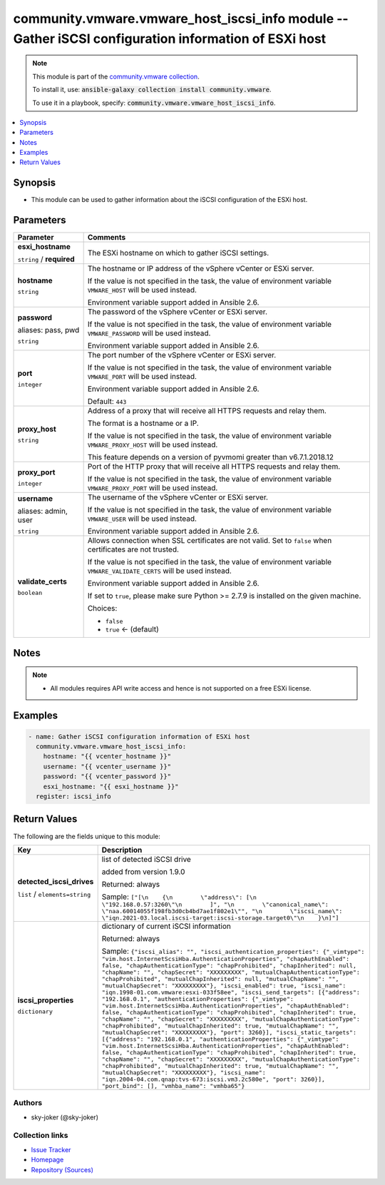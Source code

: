 

community.vmware.vmware_host_iscsi_info module -- Gather iSCSI configuration information of ESXi host
+++++++++++++++++++++++++++++++++++++++++++++++++++++++++++++++++++++++++++++++++++++++++++++++++++++

.. note::
    This module is part of the `community.vmware collection <https://galaxy.ansible.com/community/vmware>`_.

    To install it, use: :code:`ansible-galaxy collection install community.vmware`.

    To use it in a playbook, specify: :code:`community.vmware.vmware_host_iscsi_info`.


.. contents::
   :local:
   :depth: 1


Synopsis
--------

- This module can be used to gather information about the iSCSI configuration of the ESXi host.








Parameters
----------

.. list-table::
  :widths: auto
  :header-rows: 1

  * - Parameter
    - Comments

  * - .. raw:: html

        <div style="display: flex;"><div style="flex: 1 0 auto; white-space: nowrap; margin-left: 0.25em;">

      .. _parameter-esxi_hostname:

      **esxi_hostname**

      :literal:`string` / :strong:`required`

      .. raw:: html

        </div></div>

    - 
      The ESXi hostname on which to gather iSCSI settings.



  * - .. raw:: html

        <div style="display: flex;"><div style="flex: 1 0 auto; white-space: nowrap; margin-left: 0.25em;">

      .. _parameter-hostname:

      **hostname**

      :literal:`string`

      .. raw:: html

        </div></div>

    - 
      The hostname or IP address of the vSphere vCenter or ESXi server.

      If the value is not specified in the task, the value of environment variable \ :literal:`VMWARE\_HOST`\  will be used instead.

      Environment variable support added in Ansible 2.6.



  * - .. raw:: html

        <div style="display: flex;"><div style="flex: 1 0 auto; white-space: nowrap; margin-left: 0.25em;">

      .. _parameter-pass:
      .. _parameter-password:
      .. _parameter-pwd:

      **password**

      aliases: pass, pwd

      :literal:`string`

      .. raw:: html

        </div></div>

    - 
      The password of the vSphere vCenter or ESXi server.

      If the value is not specified in the task, the value of environment variable \ :literal:`VMWARE\_PASSWORD`\  will be used instead.

      Environment variable support added in Ansible 2.6.



  * - .. raw:: html

        <div style="display: flex;"><div style="flex: 1 0 auto; white-space: nowrap; margin-left: 0.25em;">

      .. _parameter-port:

      **port**

      :literal:`integer`

      .. raw:: html

        </div></div>

    - 
      The port number of the vSphere vCenter or ESXi server.

      If the value is not specified in the task, the value of environment variable \ :literal:`VMWARE\_PORT`\  will be used instead.

      Environment variable support added in Ansible 2.6.


      Default: :literal:`443`


  * - .. raw:: html

        <div style="display: flex;"><div style="flex: 1 0 auto; white-space: nowrap; margin-left: 0.25em;">

      .. _parameter-proxy_host:

      **proxy_host**

      :literal:`string`

      .. raw:: html

        </div></div>

    - 
      Address of a proxy that will receive all HTTPS requests and relay them.

      The format is a hostname or a IP.

      If the value is not specified in the task, the value of environment variable \ :literal:`VMWARE\_PROXY\_HOST`\  will be used instead.

      This feature depends on a version of pyvmomi greater than v6.7.1.2018.12



  * - .. raw:: html

        <div style="display: flex;"><div style="flex: 1 0 auto; white-space: nowrap; margin-left: 0.25em;">

      .. _parameter-proxy_port:

      **proxy_port**

      :literal:`integer`

      .. raw:: html

        </div></div>

    - 
      Port of the HTTP proxy that will receive all HTTPS requests and relay them.

      If the value is not specified in the task, the value of environment variable \ :literal:`VMWARE\_PROXY\_PORT`\  will be used instead.



  * - .. raw:: html

        <div style="display: flex;"><div style="flex: 1 0 auto; white-space: nowrap; margin-left: 0.25em;">

      .. _parameter-admin:
      .. _parameter-user:
      .. _parameter-username:

      **username**

      aliases: admin, user

      :literal:`string`

      .. raw:: html

        </div></div>

    - 
      The username of the vSphere vCenter or ESXi server.

      If the value is not specified in the task, the value of environment variable \ :literal:`VMWARE\_USER`\  will be used instead.

      Environment variable support added in Ansible 2.6.



  * - .. raw:: html

        <div style="display: flex;"><div style="flex: 1 0 auto; white-space: nowrap; margin-left: 0.25em;">

      .. _parameter-validate_certs:

      **validate_certs**

      :literal:`boolean`

      .. raw:: html

        </div></div>

    - 
      Allows connection when SSL certificates are not valid. Set to \ :literal:`false`\  when certificates are not trusted.

      If the value is not specified in the task, the value of environment variable \ :literal:`VMWARE\_VALIDATE\_CERTS`\  will be used instead.

      Environment variable support added in Ansible 2.6.

      If set to \ :literal:`true`\ , please make sure Python \>= 2.7.9 is installed on the given machine.


      Choices:

      - :literal:`false`
      - :literal:`true` ← (default)





Notes
-----

.. note::
   - All modules requires API write access and hence is not supported on a free ESXi license.


Examples
--------

.. code-block:: yaml+jinja

    
    - name: Gather iSCSI configuration information of ESXi host
      community.vmware.vmware_host_iscsi_info:
        hostname: "{{ vcenter_hostname }}"
        username: "{{ vcenter_username }}"
        password: "{{ vcenter_password }}"
        esxi_hostname: "{{ esxi_hostname }}"
      register: iscsi_info





Return Values
-------------
The following are the fields unique to this module:

.. list-table::
  :widths: auto
  :header-rows: 1

  * - Key
    - Description

  * - .. raw:: html

        <div style="display: flex;"><div style="flex: 1 0 auto; white-space: nowrap; margin-left: 0.25em;">

      .. _return-detected_iscsi_drives:

      **detected_iscsi_drives**

      :literal:`list` / :literal:`elements=string`

      .. raw:: html

        </div></div>
    - 
      list of detected iSCSI drive

      added from version 1.9.0


      Returned: always

      Sample: :literal:`["[\\n    {\\n        \\"address\\": [\\n            \\"192.168.0.57:3260\\"\\n        ]", "\\n        \\"canonical\_name\\": \\"naa.60014055f198fb3d0cb4bd7ae1f802e1\\"", "\\n        \\"iscsi\_name\\": \\"iqn.2021-03.local.iscsi-target:iscsi-storage.target0\\"\\n    }\\n]"]`


  * - .. raw:: html

        <div style="display: flex;"><div style="flex: 1 0 auto; white-space: nowrap; margin-left: 0.25em;">

      .. _return-iscsi_properties:

      **iscsi_properties**

      :literal:`dictionary`

      .. raw:: html

        </div></div>
    - 
      dictionary of current iSCSI information


      Returned: always

      Sample: :literal:`{"iscsi\_alias": "", "iscsi\_authentication\_properties": {"\_vimtype": "vim.host.InternetScsiHba.AuthenticationProperties", "chapAuthEnabled": false, "chapAuthenticationType": "chapProhibited", "chapInherited": null, "chapName": "", "chapSecret": "XXXXXXXXX", "mutualChapAuthenticationType": "chapProhibited", "mutualChapInherited": null, "mutualChapName": "", "mutualChapSecret": "XXXXXXXXX"}, "iscsi\_enabled": true, "iscsi\_name": "iqn.1998-01.com.vmware:esxi-033f58ee", "iscsi\_send\_targets": [{"address": "192.168.0.1", "authenticationProperties": {"\_vimtype": "vim.host.InternetScsiHba.AuthenticationProperties", "chapAuthEnabled": false, "chapAuthenticationType": "chapProhibited", "chapInherited": true, "chapName": "", "chapSecret": "XXXXXXXXX", "mutualChapAuthenticationType": "chapProhibited", "mutualChapInherited": true, "mutualChapName": "", "mutualChapSecret": "XXXXXXXXX"}, "port": 3260}], "iscsi\_static\_targets": [{"address": "192.168.0.1", "authenticationProperties": {"\_vimtype": "vim.host.InternetScsiHba.AuthenticationProperties", "chapAuthEnabled": false, "chapAuthenticationType": "chapProhibited", "chapInherited": true, "chapName": "", "chapSecret": "XXXXXXXXX", "mutualChapAuthenticationType": "chapProhibited", "mutualChapInherited": true, "mutualChapName": "", "mutualChapSecret": "XXXXXXXXX"}, "iscsi\_name": "iqn.2004-04.com.qnap:tvs-673:iscsi.vm3.2c580e", "port": 3260}], "port\_bind": [], "vmhba\_name": "vmhba65"}`




Authors
~~~~~~~

- sky-joker (@sky-joker)



Collection links
~~~~~~~~~~~~~~~~

* `Issue Tracker <https://github.com/ansible-collections/community.vmware/issues?q=is%3Aissue+is%3Aopen+sort%3Aupdated-desc>`__
* `Homepage <https://github.com/ansible-collections/community.vmware>`__
* `Repository (Sources) <https://github.com/ansible-collections/community.vmware.git>`__

